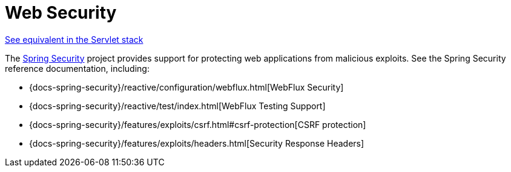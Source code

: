 [[webflux-web-security]]
= Web Security

[.small]#xref:web/webmvc/mvc-security.adoc[See equivalent in the Servlet stack]#

The https://spring.io/projects/spring-security[Spring Security] project provides support
for protecting web applications from malicious exploits. See the Spring Security
reference documentation, including:

* {docs-spring-security}/reactive/configuration/webflux.html[WebFlux Security]
* {docs-spring-security}/reactive/test/index.html[WebFlux Testing Support]
* {docs-spring-security}/features/exploits/csrf.html#csrf-protection[CSRF protection]
* {docs-spring-security}/features/exploits/headers.html[Security Response Headers]




